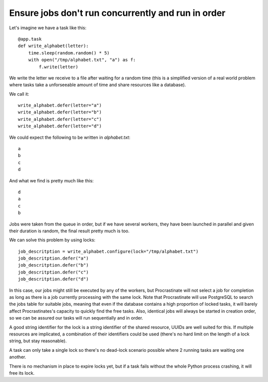.. _locks:

Ensure jobs don't run concurrently and run in order
---------------------------------------------------

Let's imagine we have a task like this::

    @app.task
    def write_alphabet(letter):
        time.sleep(random.random() * 5)
        with open("/tmp/alphabet.txt", "a") as f:
            f.write(letter)

We write the letter we receive to a file after waiting for a
random time (this is a simplified version of a real
world problem where tasks take a unforseeable amount of time
and share resources like a database).

We call it::

    write_alphabet.defer(letter="a")
    write_alphabet.defer(letter="b")
    write_alphabet.defer(letter="c")
    write_alphabet.defer(letter="d")

We could expect the following to be written in `alphabet.txt`::

    a
    b
    c
    d

And what we find is pretty much like this::

    d
    a
    c
    b

Jobs were taken from the queue in order, but if we have several
workers, they have been launched in parallel and given their duration
is random, the final result pretty much is too.

We can solve this problem by using locks::

    job_descritption = write_alphabet.configure(lock="/tmp/alphabet.txt")
    job_descritption.defer("a")
    job_descritption.defer("b")
    job_descritption.defer("c")
    job_descritption.defer("d")

In this case, our jobs might still be executed by any of the workers,
but Procrastinate will not select a job for completion as long as there is
a job currently processing with the same lock. Note that Procrastinate will
use PostgreSQL to search the jobs table for suitable jobs, meaning that
even if the database contains a high proportion of locked tasks, it will barely
affect Procrastinates's capacity to quickly find the free tasks. Also, identical
jobs will always be started in creation order, so we can be assured our
tasks will run sequentially and in order.

A good string identifier for the lock is a string identifier of
the shared resource, UUIDs are well suited for this.
If multiple resources are implicated, a combination
of their identifiers could be used (there's no hard
limit on the length of a lock string, but stay reasonable).

A task can only take a single lock so there's no dead-lock scenario possible
where 2 running tasks are waiting one another.

There is no mechanism in place to expire locks yet, but if a task fails
without the whole Python process crashing, it will free its lock.

